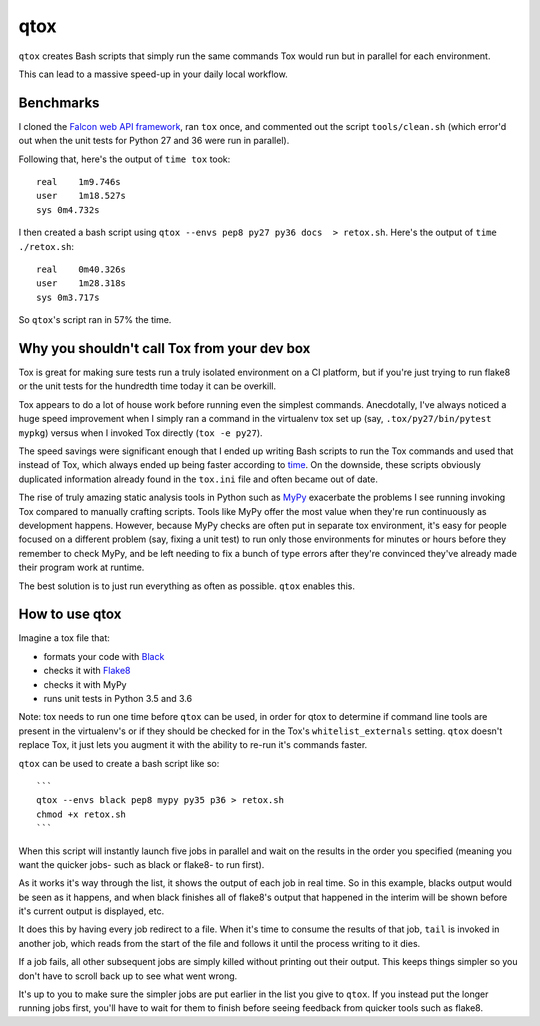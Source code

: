 qtox
====

``qtox`` creates Bash scripts that simply run the same commands Tox would run but in parallel for each environment.

This can lead to a massive speed-up in your daily local workflow.

Benchmarks
----------

I cloned the `Falcon web API framework <https://github.com/falconry/falcon>`__, ran ``tox`` once, and commented out the script ``tools/clean.sh`` (which error'd out when the unit tests for Python 27 and 36 were run in parallel).

Following that, here's the output of ``time tox`` took:

::

    real    1m9.746s
    user    1m18.527s
    sys 0m4.732s

I then created a bash script using ``qtox --envs pep8 py27 py36 docs  > retox.sh``. Here's the output of ``time ./retox.sh``:

::

    real    0m40.326s
    user    1m28.318s
    sys 0m3.717s

So ``qtox``'s script ran in 57% the time.

Why you shouldn't call Tox from your dev box
--------------------------------------------

Tox is great for making sure tests run a truly isolated environment on a CI platform, but if you're just trying to run flake8 or the unit tests for the hundredth time today it can be overkill.

Tox appears to do a lot of house work before running even the simplest commands. Anecdotally, I've always noticed a huge speed improvement when I simply ran a command in the virtualenv tox set up (say, ``.tox/py27/bin/pytest mypkg``) versus when I invoked Tox directly (``tox -e py27``).

The speed savings were significant enough that I ended up writing Bash scripts to run the Tox commands and used that instead of Tox, which always ended up being faster according to `time <https://en.wikipedia.org/wiki/Time_%28Unix%29>`__. On the downside, these scripts obviously duplicated information already found in the ``tox.ini`` file and often became out of date.

The rise of truly amazing static analysis tools in Python such as `MyPy <http://mypy-lang.org/>`__ exacerbate the problems I see running invoking Tox compared to manually crafting scripts. Tools like MyPy offer the most value when they're run continuously as development happens. However, because MyPy checks are often put in separate tox environment, it's easy for people focused on a different problem (say, fixing a unit test) to run only those environments for minutes or hours before they remember to check MyPy, and be left needing to fix a bunch of type errors after they're convinced they've already made their program work at runtime.

The best solution is to just run everything as often as possible. ``qtox`` enables this.

How to use qtox
---------------

Imagine a tox file that:

-  formats your code with `Black <https://github.com/ambv/black>`__
-  checks it with `Flake8 <http://flake8.pycqa.org/en/latest/>`__
-  checks it with MyPy
-  runs unit tests in Python 3.5 and 3.6

Note: tox needs to run one time before ``qtox`` can be used, in order for qtox to determine if command line tools are present in the virtualenv's or if they should be checked for in the Tox's ``whitelist_externals`` setting. ``qtox`` doesn't replace Tox, it just lets you augment it with the ability to re-run it's commands faster.

``qtox`` can be used to create a bash script like so:

::

    ```
    qtox --envs black pep8 mypy py35 p36 > retox.sh
    chmod +x retox.sh
    ```

When this script will instantly launch five jobs in parallel and wait on the results in the order you specified (meaning you want the quicker jobs- such as black or flake8- to run first).

As it works it's way through the list, it shows the output of each job in real time. So in this example, blacks output would be seen as it happens, and when black finishes all of flake8's output that happened in the interim will be shown before it's current output is displayed, etc.

It does this by having every job redirect to a file. When it's time to consume the results of that job, ``tail`` is invoked in another job, which reads from the start of the file and follows it until the process writing to it dies.

If a job fails, all other subsequent jobs are simply killed without printing out their output. This keeps things simpler so you don't have to scroll back up to see what went wrong.

It's up to you to make sure the simpler jobs are put earlier in the list you give to ``qtox``. If you instead put the longer running jobs first, you'll have to wait for them to finish before seeing feedback from quicker tools such as flake8.
